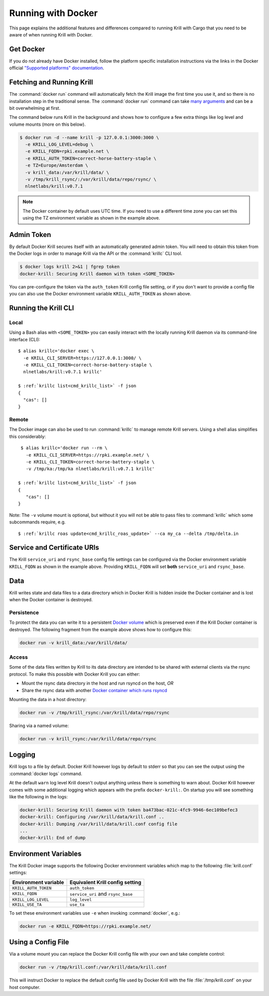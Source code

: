 .. _doc_krill_running_docker:

Running with Docker
===================

This page explains the additional features and differences compared to running
Krill with Cargo that you need to be aware of when running Krill with Docker.

Get Docker
----------

If you do not already have Docker installed, follow the platform specific
installation instructions via the links in the Docker official `"Supported
platforms" documentation
<https://docs.docker.com/install/#supported-platforms>`_.

Fetching and Running Krill
--------------------------

The :command:`docker run` command will automatically fetch the Krill image the
first time you use it, and so there is no installation step in the traditional
sense. The :command:`docker run` command can take `many arguments
<https://docs.docker.com/engine/reference/run/>`_ and can be a bit overwhelming
at first.

The command below runs Krill in the background and shows how to configure a few
extra things like log level and volume mounts (more on this below).

.. code-block:: bash

   $ docker run -d --name krill -p 127.0.0.1:3000:3000 \
     -e KRILL_LOG_LEVEL=debug \
     -e KRILL_FQDN=rpki.example.net \
     -e KRILL_AUTH_TOKEN=correct-horse-battery-staple \
     -e TZ=Europe/Amsterdam \
     -v krill_data:/var/krill/data/ \
     -v /tmp/krill_rsync/:/var/krill/data/repo/rsync/ \
     nlnetlabs/krill:v0.7.1

.. Note::
   The Docker container by default uses UTC time. If you need to use a
   different time zone you can set this using the TZ environment variable as
   shown in the example above.

Admin Token
-----------

By default Docker Krill secures itself with an automatically generated admin
token. You will need to obtain this token from the Docker logs in order to
manage Krill via the API or the :command:`krillc` CLI tool.

.. code-block:: bash

    $ docker logs krill 2>&1 | fgrep token
    docker-krill: Securing Krill daemon with token <SOME_TOKEN>

You can pre-configure the token via the ``auth_token`` Krill config file
setting, or if you don't want to provide a config file you can also use the
Docker environment variable ``KRILL_AUTH_TOKEN`` as  shown above.

Running the Krill CLI
---------------------

Local
"""""

Using a Bash alias with ``<SOME_TOKEN>`` you can easily interact with the
locally running Krill daemon via its command-line interface (CLI):

.. parsed-literal::

    $ alias krillc='docker exec \\
      -e KRILL_CLI_SERVER=https://127.0.0.1:3000/ \\
      -e KRILL_CLI_TOKEN=correct-horse-battery-staple \\
      nlnetlabs/krill:v0.7.1 krillc'

    $ :ref:`krillc list<cmd_krillc_list>` -f json
    {
      "cas": []
    }

Remote
""""""

The Docker image can also be used to run :command:`krillc` to manage remote
Krill servers. Using a shell alias simplifies this considerably:

.. parsed-literal::

    $ alias krillc='docker run --rm \\
      -e KRILL_CLI_SERVER=https://rpki.example.net/ \\
      -e KRILL_CLI_TOKEN=correct-horse-battery-staple \\
      -v /tmp/ka:/tmp/ka nlnetlabs/krill:v0.7.1 krillc'

   $ :ref:`krillc list<cmd_krillc_list>` -f json
   {
      "cas": []
   }

Note: The ``-v`` volume mount is optional, but without it you will not be able
to pass files to :command:`krillc` which some subcommands require, e.g.

.. parsed-literal::

   $ :ref:`krillc roas update<cmd_krillc_roas_update>` --ca my_ca --delta /tmp/delta.in

Service and Certificate URIs
----------------------------

The Krill ``service_uri`` and ``rsync_base`` config file settings can be
configured via the Docker environment variable ``KRILL_FQDN`` as shown in
the example above. Providing ``KRILL_FQDN`` will set **both** ``service_uri``
and ``rsync_base``.

Data
----

Krill writes state and data files to a data directory which in Docker Krill is
hidden inside the Docker container and is lost when the Docker container is
destroyed.

Persistence
"""""""""""

To protect the data you can write it to a persistent `Docker volume
<https://docs.docker.com/storage/volumes/>`_ which is preserved even if the
Krill Docker container is destroyed. The following fragment from the example
above shows how to configure this:

.. code-block:: bash

   docker run -v krill_data:/var/krill/data/

Access
""""""

Some of the data files written by Krill to its data directory are intended to
be shared with external clients via the rsync protocol. To make this possible
with Docker Krill you can either:

- Mount the rsync data directory in the host and run rsyncd on the host, *OR*
- Share the rsync data with another `Docker container which runs rsyncd <https://hub.docker.com/search?q=rsyncd&type=image>`_

Mounting the data in a host directory:

.. code-block:: bash

   docker run -v /tmp/krill_rsync:/var/krill/data/repo/rsync

Sharing via a named volume:

.. code-block:: bash

   docker run -v krill_rsync:/var/krill/data/repo/rsync

Logging
-------

Krill logs to a file by default. Docker Krill however logs by default to stderr
so that you can see the output using the :command:`docker logs` command.

At the default ``warn`` log level Krill doesn't output anything unless there is
something to warn about. Docker Krill however comes with some additional
logging which appears with the prefix ``docker-krill:``. On startup you will
see something like the following in the logs:

.. code-block:: bash

   docker-krill: Securing Krill daemon with token ba473bac-021c-4fc9-9946-6ec109befec3
   docker-krill: Configuring /var/krill/data/krill.conf ..
   docker-krill: Dumping /var/krill/data/krill.conf config file
   ...
   docker-krill: End of dump

Environment Variables
---------------------

The Krill Docker image supports the following Docker environment variables
which map to the following :file:`krill.conf` settings:

+----------------------+------------------------------------+
| Environment variable | Equivalent Krill config setting    |
+======================+====================================+
| ``KRILL_AUTH_TOKEN`` | ``auth_token``                     |
+----------------------+------------------------------------+
| ``KRILL_FQDN``       | ``service_uri`` and ``rsync_base`` |
+----------------------+------------------------------------+
| ``KRILL_LOG_LEVEL``  | ``log_level``                      |
+----------------------+------------------------------------+
| ``KRILL_USE_TA``     | ``use_ta``                         |
+----------------------+------------------------------------+

To set these environment variables use ``-e`` when invoking :command:`docker`,
e.g.:

.. code-block:: bash

   docker run -e KRILL_FQDN=https://rpki.example.net/

Using a Config File
-------------------

Via a volume mount you can replace the Docker Krill config file with your
own and take complete control:

.. code-block:: bash

   docker run -v /tmp/krill.conf:/var/krill/data/krill.conf

This will instruct Docker to replace the default config file used by Docker
Krill with the file :file:`/tmp/krill.conf` on your host computer.
